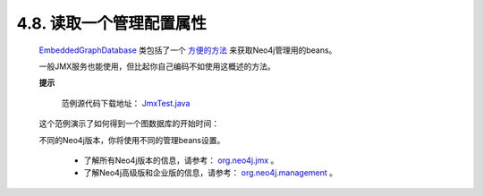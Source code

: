 .. _chapter4_8_index:

4.8. 读取一个管理配置属性
=================================================
    
    `EmbeddedGraphDatabase <http://components.neo4j.org/neo4j/1.8/apidocs/org/neo4j/kernel/EmbeddedGraphDatabase.html>`_ 类包括了一个 `方便的方法 <http://components.neo4j.org/neo4j/1.8/apidocs/org/neo4j/kernel/EmbeddedGraphDatabase.html#getManagementBean%28java.lang.Class%29>`_ 来获取Neo4j管理用的beans。

    一般JMX服务也能使用，但比起你自己编码不如使用这概述的方法。
 
    **提示**
    
        范例源代码下载地址： `JmxTest.java <https://github.com/neo4j/community/blob/1.8/embedded-examples/src/test/java/org/neo4j/examples/JmxTest.java>`_ 

    这个范例演示了如何得到一个图数据库的开始时间：

    .. code-block:: python
        :linenos:
        
        private static Date getStartTimeFromManagementBean( GraphDatabaseService graphDbService ) { 
            GraphDatabaseAPI graphDb = (GraphDatabaseAPI) graphDbService; 
            Kernel kernel = graphDb.getSingleManagementBean( Kernel.class ); 
            Date startTime = kernel.getKernelStartTime(); 
            return startTime; 
        }
        
    不同的Neo4j版本，你将使用不同的管理beans设置。
    
        - 了解所有Neo4j版本的信息，请参考： `org.neo4j.jmx <http://components.neo4j.org/neo4j-jmx/1.8/apidocs/org/neo4j/jmx/package-summary.html>`_ 。 
        - 了解Neo4j高级版和企业版的信息，请参考： `org.neo4j.management <http://components.neo4j.org/neo4j-management/1.8/apidocs/org/neo4j/management/package-summary.html>`_ 。
        
    
